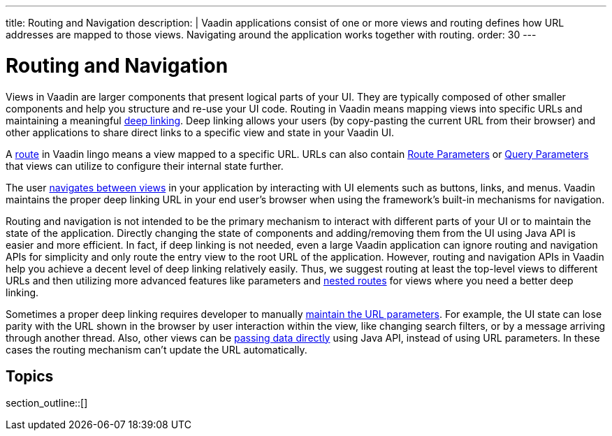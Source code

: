 ---
title: Routing and Navigation
description: |
  Vaadin applications consist of one or more views and routing defines how URL addresses are mapped to those views.
  Navigating around the application works together with routing.
order: 30
---

= Routing and Navigation

Views in Vaadin are larger components that present logical parts of your UI.
They are typically composed of other smaller components and help you structure and re-use your UI code.
Routing in Vaadin means mapping views into specific URLs and maintaining a meaningful https://en.wikipedia.org/wiki/Deep_linking[deep linking].
Deep linking allows your users (by copy-pasting the current URL from their browser) and other applications to share direct links to a specific view and state in your Vaadin UI.

A <<route#,route>> in Vaadin lingo means a view mapped to a specific URL. 
URLs can also contain <<route-parameters#,Route Parameters>> or <<additional-guides/query-parameters#,Query Parameters>> that views can utilize to configure their internal state further.

The user <<navigation#,navigates between views>> in your application by interacting with UI elements such as buttons, links, and menus.
Vaadin maintains the proper deep linking URL in your end user's browser when using the framework's built-in mechanisms for navigation.

Routing and navigation is not intended to be the primary mechanism to interact with different parts of your UI or to maintain the state of the application.
Directly changing the state of components and adding/removing them from the UI using Java API is easier and more efficient.
In fact, if deep linking is not needed, even a large Vaadin application can ignore routing and navigation APIs for simplicity and only route the entry view to the root URL of the application.
However, routing and navigation APIs in Vaadin help you achieve a decent level of deep linking relatively easily. 
Thus, we suggest routing at least the top-level views to different URLs and then utilizing more advanced features like parameters and <<layout#,nested routes>> for views where you need a better deep linking.


Sometimes a proper deep linking requires developer to manually <<updating-url-parameters#,maintain the URL parameters>>.
For example, the UI state can lose parity with the URL shown in the browser by user interaction within the view, like changing search filters, or by a message arriving through another thread.
Also, other views can be <<navigation#interacting-directly-with-the-target-view,passing data directly>> using Java API, instead of using URL parameters.
In these cases the routing mechanism can't update the URL automatically.


== Topics

section_outline::[]
